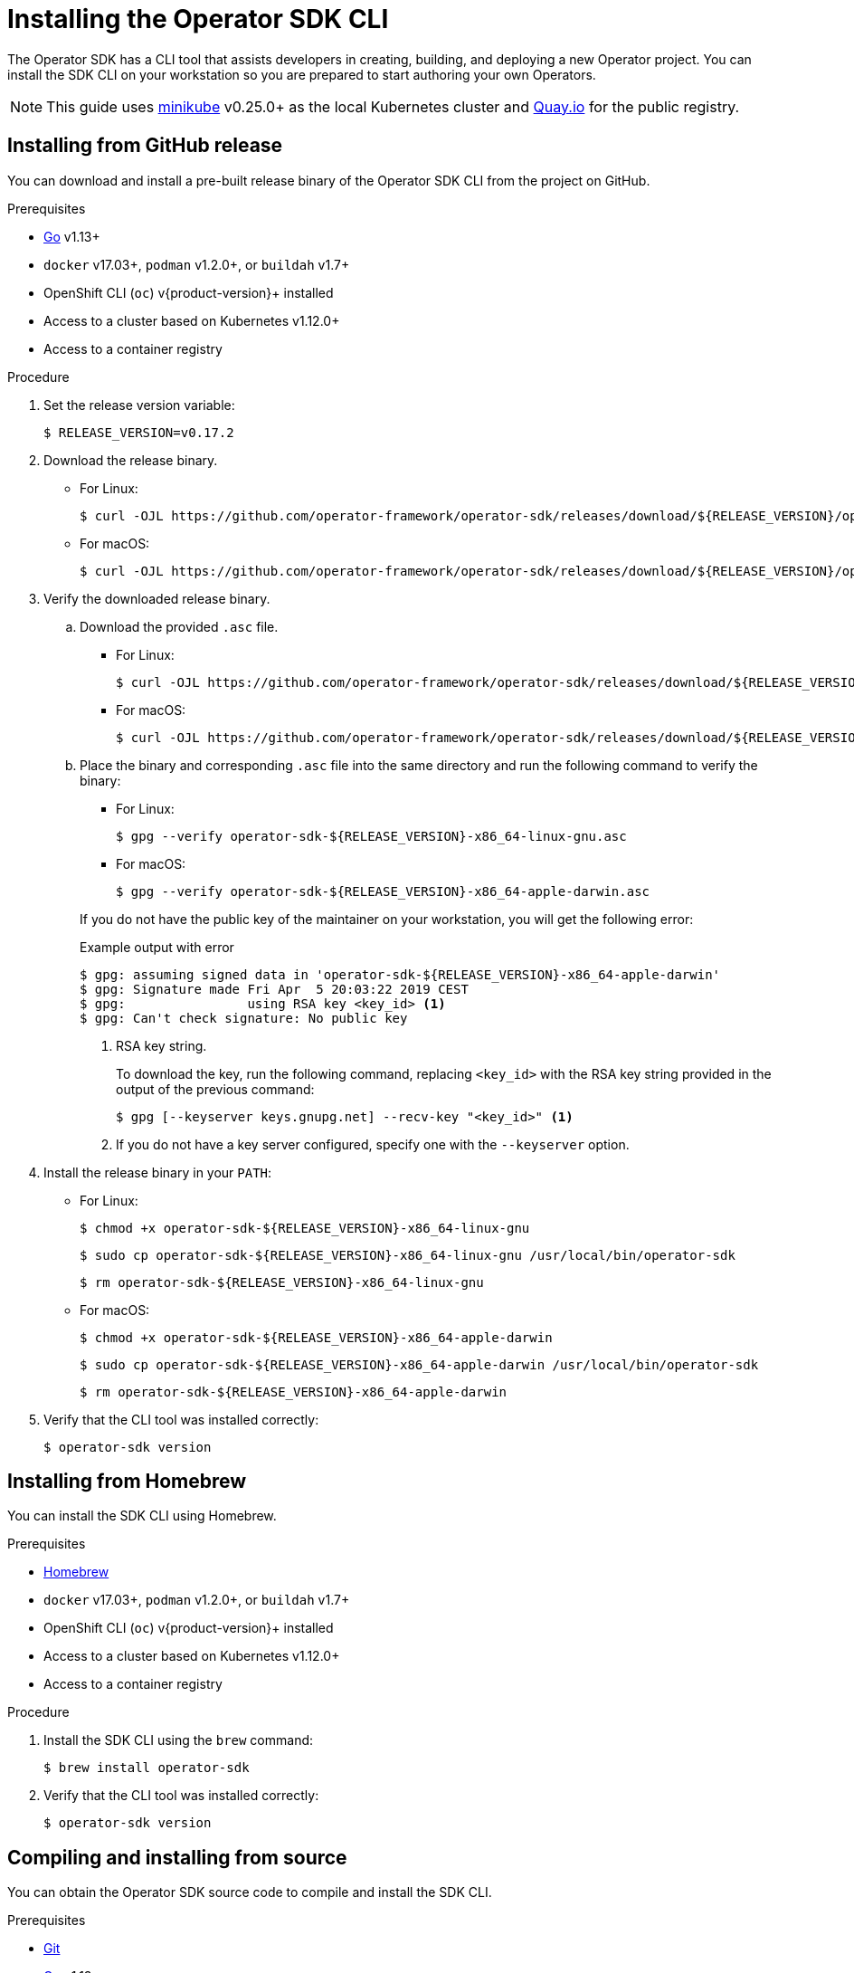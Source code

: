 // Module included in the following assemblies:
//
// * operators/operator_sdk/osdk-getting-started.adoc
// * operators/operator_sdk/osdk-ansible.adoc
// * operators/operator_sdk/osdk-helm.adoc

[id="osdk-installing-cli_{context}"]
= Installing the Operator SDK CLI

The Operator SDK has a CLI tool that assists developers in creating, building, and deploying a new Operator project. You can install the SDK CLI on your workstation so you are prepared to start authoring your own Operators.

[NOTE]
====
This guide uses link:https://github.com/kubernetes/minikube#installation[minikube] v0.25.0+ as the local Kubernetes cluster and link:https://quay.io/[Quay.io] for the public registry.
====

[id="osdk-installing-cli-gh-release_{context}"]
== Installing from GitHub release

You can download and install a pre-built release binary of the Operator SDK CLI from the project on GitHub.

.Prerequisites

- link:https://golang.org/dl/[Go] v1.13+
ifdef::openshift-origin[]
- link:https://docs.docker.com/install/[`docker`] v17.03+, link:https://github.com/containers/libpod/blob/master/install.md[`podman`] v1.2.0+, or link:https://github.com/containers/buildah/blob/master/install.md[`buildah`] v1.7+
endif::[]
ifndef::openshift-origin[]
- `docker` v17.03+, `podman` v1.2.0+, or `buildah` v1.7+
endif::[]
- OpenShift CLI (`oc`) v{product-version}+ installed
- Access to a cluster based on Kubernetes v1.12.0+
- Access to a container registry

.Procedure

. Set the release version variable:
+
[source,terminal]
----
$ RELEASE_VERSION=v0.17.2
----

. Download the release binary.
+
--
* For Linux:
+
[source,terminal]
----
$ curl -OJL https://github.com/operator-framework/operator-sdk/releases/download/${RELEASE_VERSION}/operator-sdk-${RELEASE_VERSION}-x86_64-linux-gnu
----

* For macOS:
+
[source,terminal]
----
$ curl -OJL https://github.com/operator-framework/operator-sdk/releases/download/${RELEASE_VERSION}/operator-sdk-${RELEASE_VERSION}-x86_64-apple-darwin
----
--

. Verify the downloaded release binary.

.. Download the provided `.asc` file.
+
--
* For Linux:
+
[source,terminal]
----
$ curl -OJL https://github.com/operator-framework/operator-sdk/releases/download/${RELEASE_VERSION}/operator-sdk-${RELEASE_VERSION}-x86_64-linux-gnu.asc
----

* For macOS:
+
[source,terminal]
----
$ curl -OJL https://github.com/operator-framework/operator-sdk/releases/download/${RELEASE_VERSION}/operator-sdk-${RELEASE_VERSION}-x86_64-apple-darwin.asc
----
--

.. Place the binary and corresponding `.asc` file into the same directory and run the following command to verify the binary:
+
--
* For Linux:
+
[source,terminal]
----
$ gpg --verify operator-sdk-${RELEASE_VERSION}-x86_64-linux-gnu.asc
----

* For macOS:
+
[source,terminal]
----
$ gpg --verify operator-sdk-${RELEASE_VERSION}-x86_64-apple-darwin.asc
----
--
+
If you do not have the public key of the maintainer on your workstation, you will get the following error:
+
.Example output with error
[source,terminal]
----
$ gpg: assuming signed data in 'operator-sdk-${RELEASE_VERSION}-x86_64-apple-darwin'
$ gpg: Signature made Fri Apr  5 20:03:22 2019 CEST
$ gpg:                using RSA key <key_id> <1>
$ gpg: Can't check signature: No public key
----
<1> RSA key string.
+
To download the key, run the following command, replacing `<key_id>` with the RSA key string provided in the output of the previous command:
+
[source,terminal]
----
$ gpg [--keyserver keys.gnupg.net] --recv-key "<key_id>" <1>
----
<1> If you do not have a key server configured, specify one with the `--keyserver` option.

. Install the release binary in your `PATH`:
+
--
* For Linux:
+
[source,terminal]
----
$ chmod +x operator-sdk-${RELEASE_VERSION}-x86_64-linux-gnu
----
+
[source,terminal]
----
$ sudo cp operator-sdk-${RELEASE_VERSION}-x86_64-linux-gnu /usr/local/bin/operator-sdk
----
+
[source,terminal]
----
$ rm operator-sdk-${RELEASE_VERSION}-x86_64-linux-gnu
----

* For macOS:
+
[source,terminal]
----
$ chmod +x operator-sdk-${RELEASE_VERSION}-x86_64-apple-darwin
----
+
[source,terminal]
----
$ sudo cp operator-sdk-${RELEASE_VERSION}-x86_64-apple-darwin /usr/local/bin/operator-sdk
----
+
[source,terminal]
----
$ rm operator-sdk-${RELEASE_VERSION}-x86_64-apple-darwin
----
--

. Verify that the CLI tool was installed correctly:
+
[source,terminal]
----
$ operator-sdk version
----

[id="osdk-installing-cli-homebrew_{context}"]
== Installing from Homebrew

You can install the SDK CLI using Homebrew.

.Prerequisites

- link:https://brew.sh/[Homebrew]
ifdef::openshift-origin[]
- link:https://docs.docker.com/install/[`docker`] v17.03+, link:https://github.com/containers/libpod/blob/master/install.md[`podman`] v1.2.0+, or link:https://github.com/containers/buildah/blob/master/install.md[`buildah`] v1.7+
endif::[]
ifndef::openshift-origin[]
- `docker` v17.03+, `podman` v1.2.0+, or `buildah` v1.7+
endif::[]
- OpenShift CLI (`oc`) v{product-version}+ installed
- Access to a cluster based on Kubernetes v1.12.0+
- Access to a container registry

.Procedure

. Install the SDK CLI using the `brew` command:
+
[source,terminal]
----
$ brew install operator-sdk
----

. Verify that the CLI tool was installed correctly:
+
[source,terminal]
----
$ operator-sdk version
----

[id="osdk-installing-cli-source_{context}"]
== Compiling and installing from source

You can obtain the Operator SDK source code to compile and install the SDK CLI.

.Prerequisites

- link:https://git-scm.com/downloads[Git]
- link:https://golang.org/dl/[Go] v1.13+
ifdef::openshift-origin[]
- link:https://docs.docker.com/install/[`docker`] v17.03+, link:https://github.com/containers/libpod/blob/master/install.md[`podman`] v1.2.0+, or link:https://github.com/containers/buildah/blob/master/install.md[`buildah`] v1.7+
endif::[]
ifndef::openshift-origin[]
- `docker` v17.03+, `podman` v1.2.0+, or `buildah` v1.7+
endif::[]
- OpenShift CLI (`oc`) v{product-version}+ installed
- Access to a cluster based on Kubernetes v1.12.0+
- Access to a container registry

.Procedure

. Clone the `operator-sdk` repository:
+
[source,terminal]
----
$ mkdir -p $GOPATH/src/github.com/operator-framework
----
+
[source,terminal]
----
$ cd $GOPATH/src/github.com/operator-framework
----
+
[source,terminal]
----
$ git clone https://github.com/operator-framework/operator-sdk
----
+
[source,terminal]
----
$ cd operator-sdk
----

. Check out the desired release branch:
+
[source,terminal]
----
$ git checkout master
----

. Compile and install the SDK CLI:
+
[source,terminal]
----
$ make dep
----
+
[source,terminal]
----
$ make install
----
+
This installs the CLI binary `operator-sdk` at *_$GOPATH/bin_*.

. Verify that the CLI tool was installed correctly:
+
[source,terminal]
----
$ operator-sdk version
----
